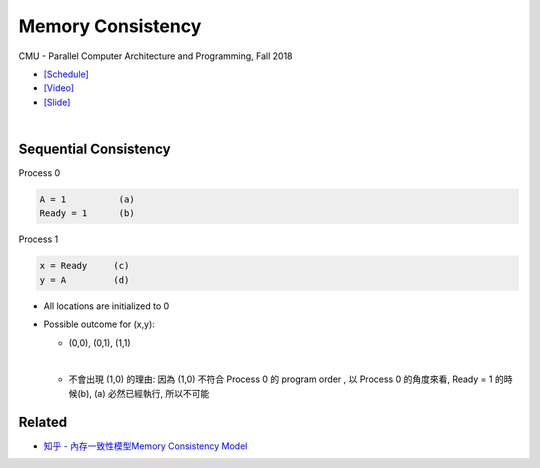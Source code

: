 Memory Consistency
=====================

CMU - Parallel Computer Architecture and Programming, Fall 2018

- `[Schedule] <http://www.cs.cmu.edu/afs/cs.cmu.edu/academic/class/15418-f18/www/schedule.html>`_
- `[Video] <https://mediaservices.cmu.edu/media/Lecture+18+-+2-26-18/1_ja3vk16j/84714321>`_
- `[Slide] <http://www.cs.cmu.edu/afs/cs.cmu.edu/academic/class/15418-f18/www/lectures/14_consistency.pdf>`_


|


Sequential Consistency
------------------------

Process 0

.. code::
  
  A = 1          (a)
  Ready = 1      (b)


Process 1

.. code::

  x = Ready     (c)
  y = A         (d)


- All locations are initialized to 0

- Possible outcome for (x,y):

  - (0,0), (0,1), (1,1)
  |

  - 不會出現 (1,0) 的理由: 因為 (1,0) 不符合 Process 0 的 program order , 以 Process 0 的角度來看, Ready = 1 的時候(b), (a) 必然已經執行, 所以不可能



Related
--------

- `知乎 - 內存一致性模型Memory Consistency Model <https://zhuanlan.zhihu.com/p/65984694>`_






